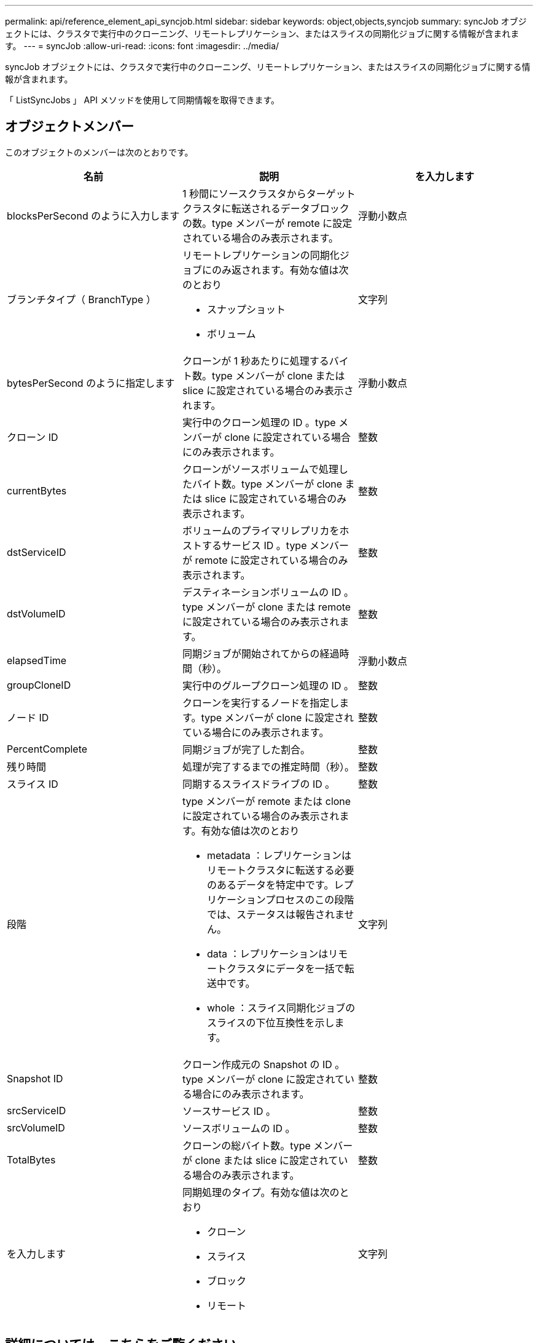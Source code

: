 ---
permalink: api/reference_element_api_syncjob.html 
sidebar: sidebar 
keywords: object,objects,syncjob 
summary: syncJob オブジェクトには、クラスタで実行中のクローニング、リモートレプリケーション、またはスライスの同期化ジョブに関する情報が含まれます。 
---
= syncJob
:allow-uri-read: 
:icons: font
:imagesdir: ../media/


[role="lead"]
syncJob オブジェクトには、クラスタで実行中のクローニング、リモートレプリケーション、またはスライスの同期化ジョブに関する情報が含まれます。

「 ListSyncJobs 」 API メソッドを使用して同期情報を取得できます。



== オブジェクトメンバー

このオブジェクトのメンバーは次のとおりです。

|===
| 名前 | 説明 | を入力します 


 a| 
blocksPerSecond のように入力します
 a| 
1 秒間にソースクラスタからターゲットクラスタに転送されるデータブロックの数。type メンバーが remote に設定されている場合のみ表示されます。
 a| 
浮動小数点



 a| 
ブランチタイプ（ BranchType ）
 a| 
リモートレプリケーションの同期化ジョブにのみ返されます。有効な値は次のとおり

* スナップショット
* ボリューム

 a| 
文字列



 a| 
bytesPerSecond のように指定します
 a| 
クローンが 1 秒あたりに処理するバイト数。type メンバーが clone または slice に設定されている場合のみ表示されます。
 a| 
浮動小数点



 a| 
クローン ID
 a| 
実行中のクローン処理の ID 。type メンバーが clone に設定されている場合にのみ表示されます。
 a| 
整数



 a| 
currentBytes
 a| 
クローンがソースボリュームで処理したバイト数。type メンバーが clone または slice に設定されている場合のみ表示されます。
 a| 
整数



 a| 
dstServiceID
 a| 
ボリュームのプライマリレプリカをホストするサービス ID 。type メンバーが remote に設定されている場合のみ表示されます。
 a| 
整数



 a| 
dstVolumeID
 a| 
デスティネーションボリュームの ID 。type メンバーが clone または remote に設定されている場合のみ表示されます。
 a| 
整数



 a| 
elapsedTime
 a| 
同期ジョブが開始されてからの経過時間（秒）。
 a| 
浮動小数点



 a| 
groupCloneID
 a| 
実行中のグループクローン処理の ID 。
 a| 
整数



 a| 
ノード ID
 a| 
クローンを実行するノードを指定します。type メンバーが clone に設定されている場合にのみ表示されます。
 a| 
整数



 a| 
PercentComplete
 a| 
同期ジョブが完了した割合。
 a| 
整数



 a| 
残り時間
 a| 
処理が完了するまでの推定時間（秒）。
 a| 
整数



 a| 
スライス ID
 a| 
同期するスライスドライブの ID 。
 a| 
整数



 a| 
段階
 a| 
type メンバーが remote または clone に設定されている場合のみ表示されます。有効な値は次のとおり

* metadata ：レプリケーションはリモートクラスタに転送する必要のあるデータを特定中です。レプリケーションプロセスのこの段階では、ステータスは報告されません。
* data ：レプリケーションはリモートクラスタにデータを一括で転送中です。
* whole ：スライス同期化ジョブのスライスの下位互換性を示します。

 a| 
文字列



 a| 
Snapshot ID
 a| 
クローン作成元の Snapshot の ID 。type メンバーが clone に設定されている場合にのみ表示されます。
 a| 
整数



 a| 
srcServiceID
 a| 
ソースサービス ID 。
 a| 
整数



 a| 
srcVolumeID
 a| 
ソースボリュームの ID 。
 a| 
整数



 a| 
TotalBytes
 a| 
クローンの総バイト数。type メンバーが clone または slice に設定されている場合のみ表示されます。
 a| 
整数



 a| 
を入力します
 a| 
同期処理のタイプ。有効な値は次のとおり

* クローン
* スライス
* ブロック
* リモート

 a| 
文字列

|===


== 詳細については、こちらをご覧ください

xref:reference_element_api_listsyncjobs.adoc[ListSyncJobs]

